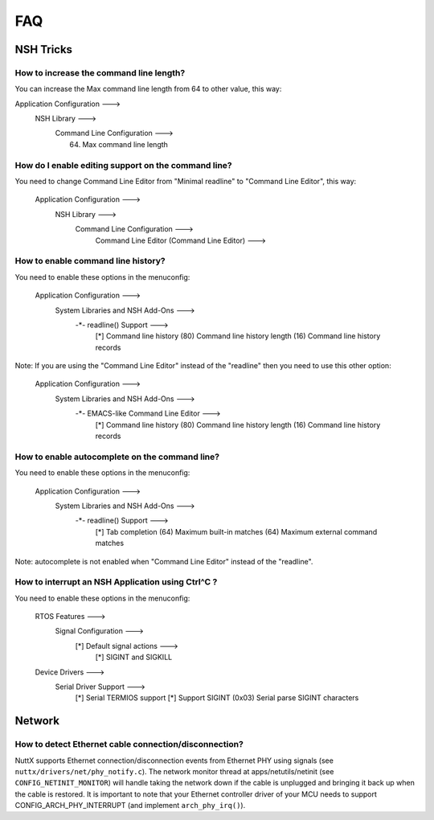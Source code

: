 .. todo::
  Create new subsections as needed.

===
FAQ
===

NSH Tricks
==========

How to increase the command line length?
----------------------------------------

You can increase the Max command line length from 64 to other value,
this way:

Application Configuration  --->
        NSH Library  --->
            Command Line Configuration  --->
                (64) Max command line length

How do I enable editing support on the command line?
----------------------------------------------------

You need to change Command Line Editor from "Minimal readline" to
"Command Line Editor", this way:

    Application Configuration  --->
        NSH Library  --->
            Command Line Configuration  --->
                Command Line Editor (Command Line Editor)  --->

How to enable command line history?
-----------------------------------

You need to enable these options in the menuconfig:

    Application Configuration  --->
        System Libraries and NSH Add-Ons  --->
            -*- readline() Support  --->
                [*]     Command line history
                (80)      Command line history length
                (16)      Command line history records

Note: If you are using the "Command Line Editor" instead of the "readline"
then you need to use this other option:

    Application Configuration  --->
        System Libraries and NSH Add-Ons  --->
            -*- EMACS-like Command Line Editor  --->
                	[*]   Command line history
                	(80)    Command line history length
                	(16)    Command line history records

How to enable autocomplete on the command line?
-----------------------------------------------

You need to enable these options in the menuconfig:

    Application Configuration  --->
        System Libraries and NSH Add-Ons  --->
            -*- readline() Support  --->
                [*]     Tab completion
                (64)      Maximum built-in matches
                (64)      Maximum external command matches

Note: autocomplete is not enabled when "Command Line Editor" instead of the
"readline".

How to interrupt an NSH Application using Ctrl^C ?
--------------------------------------------------

You need to enable these options in the menuconfig:

    RTOS Features --->
        Signal Configuration --->
            [*] Default signal actions --->
                [*] SIGINT and SIGKILL
    Device Drivers --->
        Serial Driver Support --->
            [*] Serial TERMIOS support
            [*]   Support SIGINT
            (0x03)  Serial parse SIGINT characters

Network
=======

How to detect Ethernet cable connection/disconnection?
------------------------------------------------------

NuttX supports Ethernet connection/disconnection events from Ethernet PHY
using signals (see ``nuttx/drivers/net/phy_notify.c``).
The network monitor thread at apps/netutils/netinit (see
``CONFIG_NETINIT_MONITOR``) will handle taking the network down if the cable
is unplugged and bringing it back up when the cable is restored.
It is important to note that your Ethernet controller driver of your
MCU needs to support CONFIG_ARCH_PHY_INTERRUPT (and implement
``arch_phy_irq()``).

